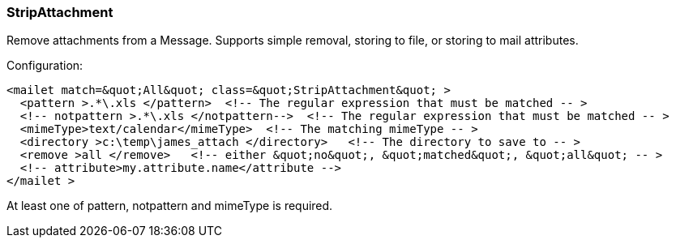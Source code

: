 === StripAttachment

Remove attachments from a Message. Supports simple removal, storing to file,
or storing to mail attributes.

Configuration:

....
<mailet match=&quot;All&quot; class=&quot;StripAttachment&quot; >
  <pattern >.*\.xls </pattern>  <!-- The regular expression that must be matched -- >
  <!-- notpattern >.*\.xls </notpattern-->  <!-- The regular expression that must be matched -- >
  <mimeType>text/calendar</mimeType>  <!-- The matching mimeType -- >
  <directory >c:\temp\james_attach </directory>   <!-- The directory to save to -- >
  <remove >all </remove>   <!-- either &quot;no&quot;, &quot;matched&quot;, &quot;all&quot; -- >
  <!-- attribute>my.attribute.name</attribute -->
</mailet >
....

At least one of pattern, notpattern and mimeType is required.

